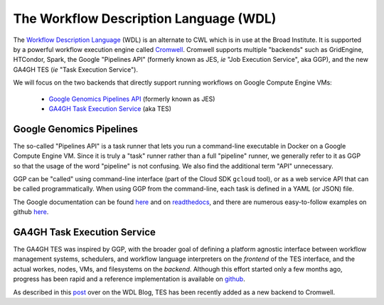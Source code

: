 *****************************************
The Workflow Description Language (WDL)
*****************************************

The `Workflow Description Language <https://software.broadinstitute.org/wdl/>`_ (WDL) 
is an alternate to CWL which 
is in use at the Broad Institute.  It is supported by a powerful workflow execution engine
called `Cromwell <https://github.com/broadinstitute/cromwell>`_.
Cromwell supports multiple "backends" such as GridEngine, HTCondor, Spark,
the Google "Pipelines API" (formerly known as JES, *ie* "Job Execution Service", aka GGP),
and the new GA4GH TES (*ie* "Task Execution Service").

We will focus on the two backends that directly support running workflows 
on Google Compute Engine VMs:
    * `Google Genomics Pipelines API <https://cloud.google.com/genomics/reference/rest/v1alpha2/pipelines>`_ (formerly known as JES)
    * `GA4GH Task Execution Service <https://github.com/ga4gh/task-execution-server>`_ (aka TES)

Google Genomics Pipelines
+++++++++++++++++++++++++

The so-called "Pipelines API" is a task runner that lets you run a command-line executable in Docker on a Google Compute Engine VM.
Since it is truly a "task" runner rather than a full "pipeline" runner, we generally refer to it as GGP so that the usage
of the word "pipeline" is not confusing.  We also find the additional term "API" unnecessary.  

GGP can be "called" using command-line interface (part of the Cloud SDK ``gcloud`` tool),
or as a web service API that can be called programmatically.
When using GGP from the command-line, each task is defined in a YAML (or JSON) file.

The Google documentation can be found
`here <https://cloud.google.com/genomics/v1alpha2/pipelines>`_
and on `readthedocs <https://googlegenomics.readthedocs.io/en/latest/use_cases/run_pipelines_in_the_cloud/index.html>`_,
and there are numerous easy-to-follow examples on github
`here <https://github.com/googlegenomics/pipelines-api-examples>`_.

GA4GH Task Execution Service
++++++++++++++++++++++++++++

The GA4GH TES was inspired by GGP, with the broader goal of defining a platform agnostic interface between
workflow management systems, schedulers, and workflow language interpreters on the *frontend* of the TES
interface, and the actual workes, nodes, VMs, and filesystems on the *backend*.  Although this effort 
started only a few months ago, progress has been rapid and a reference implementation is available
on `github <https://github.com/ga4gh/task-execution-server>`_.

As described in this
`post <http://gatkforums.broadinstitute.org/wdl/discussion/9219/testing-testing-1-2-3>`_
over on the WDL Blog, TES has been recently added as a new backend to Cromwell.


